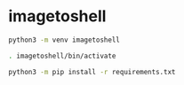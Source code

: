 * imagetoshell

#+BEGIN_SRC bash
python3 -m venv imagetoshell

. imagetoshell/bin/activate

python3 -m pip install -r requirements.txt
#+END_SRC
